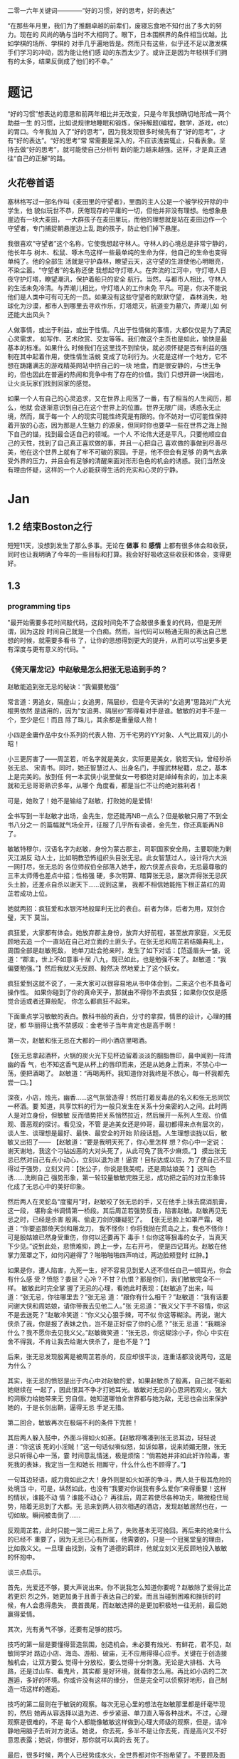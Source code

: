 二零一六年关键词————“好的习惯，好的思考，好的表达”

“在那些年月里，我们为了推翻卓越的前辈们，废寝忘食地不知付出了多大的努力。现在的
风尚的确与当时不大相同了。眼下，日本围棋界的条件相当优越。比如学棋的场所、学棋的
对手几乎遍地皆是。然而只有这些，似乎还不足以激发棋手们学习的冲动，因为能让他们感
动的东西太少了。或许正是因为年轻棋手们拥有的太多，结果反倒成了他们的不幸。”

* 题记
“好的习惯”想表达的意思和前两年相比并无改变，只是今年我想确切地形成一两个助益一生
的习惯，比如说规律地睡眠和锻炼，保持解题(编程，数学，游戏，etc)的胃口。今年我加
入了“好的思考”，因为我发现很多时候先有了“好的思考”，才有“好的表达”。“好的思考”常
常需要是深入的，不应该浅尝辄止，只看表象。坚持去做“好的思考”，就可能使自己分析判
断的能力越来越强。这样，才是真正通往“自己的正解”的路。

** 火花卷首语

塞林格写过一部名作叫《麦田里的守望者》，里面的主人公是一个被学校开除的中学生，他
貌似玩世不恭，厌倦现存的平庸的一切，但他并非没有理想。他想象悬崖边有一块大麦田，
一大群孩子在麦田里玩，而他的理想就是站在麦田边作一个守望者，专门捕捉朝悬崖边上乱
跑的孩子，防止他们掉下悬崖。

我很喜欢“守望者”这个名称，它使我想起守林人。守林人的心境总是非常宁静的，他长年与
树木、松鼠、啄木鸟这样一些最单纯的生命为伴，他自己的生命也变得单纯了。他的全部生
活就是守护森林，瞭望云天，这守望的生涯使他心明眼亮，不染尘嚣。“守望者”的名称还使
我想起守灯塔人。在奔流的江河中，守灯塔人日夜守护灯塔，瞭望潮汛，保护着船只的安全
航行。当然，与都市人相比，守林人的生活未免冷清。与弄潮儿相比，守灯塔人的工作未免
平凡。可是，你决不能说他们是人类中可有可无的一员。如果没有这些守望者的默默守望，
森林消失，地球化为沙漠，都市人到哪里去寻欢作乐，灯塔熄灭，航道变为墓穴，弄潮儿如
何还能大出风头？

人做事情，或出于利益，或出于性情。凡出于性情做的事情，大都仅仅是为了满足心灵需求，
如写作、艺术欣赏、交友等等。我们做这个主页也是如此，愉快是最基本的标准。如果什么
时候我们在这里找不到愉快，就必须怀疑是否有利益的强制在其中起着作用，使性情生活蜕
变成了功利行为。火花是这样一个地方，它不想在踌躇满志的游戏精英网站中挤自己的一块
地盘，而是很安静的，与世无争的，但也因此在普遍的热闹和竞争中有了存在的价值。我们
只想开辟一块园地，让火炎玩家们找到回家的感觉。

如果一个人有自己的心灵追求，又在世界上闯荡了一番，有了相当的人生阅历，那么，他就
会逐渐意识到自己在这个世界上的位置。世界无限广阔，诱惑永无止境，然而，属于每一个
人的现实可能性终究是有限的。你不妨对一切可能性保持着开放的心态，因为那是人生魅力
的源泉，但同时你也要早一些在世界之海上抛下自己的锚，找到最合适自己的领域。一个人
不论伟大还是平凡，只要他顺应自己的天性，找到了自己真正喜欢做的事，并且一心把自己
喜欢做的事做到尽善尽美，他在这个世界上就有了牢不可破的家园。于是，他不但会有足够
的勇气去承受外界的压力，并且会有足够的清醒来面对形形色色的机会的诱惑。我们当然没
有理由怀疑，这样的一个人必能获得生活的充实和心灵的宁静。
* Jan 
** 1.2 结束Boston之行
短短11天，没想到发生了那么多事。无论在 *做事* 和 *感情* 上都有很多体会和收获，同时也让我明确了今年的一些目标和打算。我会好好吸收这些收获和体会，变得更好。
** 1.3 
*** programming tips
"最开始需要多花时间敲代码，这段时间免不了会敲很多重复的代码，但是无所谓，因为这段
时间自己就是一个白痴。然而，当代码可以畅通无阻的表达自己思想的时候，就需要多看书
了，让你的思想得到更大的提升，从而可以写出更多更有深度与更有意义的代码。"
*** 《倚天屠龙记》中赵敏是怎么把张无忌追到手的？
赵敏能追到张无忌的秘诀：“我偏要勉强” 

常言道：男追女，隔座山；女追男，隔层纱，但是今天讲的“女追男”思路对广大光棍男依然
是适用的，因为“女追男、隔层纱”那得看对手是谁。敏敏的对手不是一个，至少是仨！而且
除了珠儿，其余都是重量级人物！

 小四是金庸作品中女仆系列的代表人物、万千宅男的YY对象、人气比肩双儿的小昭！

 小三更厉害了——周芷若，听名字就是美女，实际更是美女，貌若天仙，曾经秒杀张无忌、
宋青书。同时，她还智慧过人、出身名门，手握武林秘籍，总之，基本上是完美的。放到任
何一本武侠小说里做女一号都绝对是绰绰有余的，加上本来就和无忌哥哥熟识多年，从哪个
角度看，都是当仁不让的绝对胜利者！

可是，她败了！她不是输给了赵敏，打败她的是爱情! 

全书写到一半赵敏才出场，金先生，您还能再NB一点么？但是敏敏只用了不到全书八分之一
的篇幅就气场全开，征服了几乎所有读者，金先生，你还真能再NB了。

敏敏特穆尔，汉语名字为赵敏，身份为蒙古郡主，司职国家安全局，主要职能为剿灭江湖反
动人士，比如明教恐怖组织头目张无忌。此女智慧过人，设计将六大派一网打尽，张无忌的
各位师叔伯全部落入她手，殷六侠差点丧命，无忌最尊敬的三丰太师傅也差点中招；性格强
硬，多次明算、暗算张无忌，屡次弄得张无忌灰头土脸，还差点自杀以谢天下……说到这里，
我都不相信她能拖下根正苗红的周芷若成功上位。

 她就两招：疯狂爱和水银泻地般犀利无比的表白。前者为体，后者为用，双剑合璧，天下
莫当。

疯狂爱，大家都有体会。她放弃郡主身份，放弃大好前程，甚至放弃家庭，义无反顾地去追
一个一直站在自己对立面的土匪头子。在张无忌和周芷若结婚典礼上，周围全部是赵敏死敌，
她单刀赴会抢亲时，发生了如下对话：【范遥眉头一皱，说道：“郡主，世上不如意事十居
八九，既已如此，也是勉强不来了。赵敏道：“我偏要勉强。”】然后我就义无反顾、毅然决
然地爱上了这个妖女。

 疯狂爱到这就不说了，一来大家可以很容易地从书中体会到，二来这个也不具备可操作性。
如果你碰到了你的真命天子，那就由不得你不去疯狂；如果你仅仅是感觉合适或者还算般配，
你怎么都疯狂不起来。

 下面重点学习敏敏的表白。教科书般的表白，分寸的拿捏，情景的设计，心理的捕捉，都
华丽得让我不禁感叹：金老爷子当年肯定也是高手啊！

第一次，赵敏和张无忌在大都的一间小酒店里喝酒。

 【张无忌拿起酒杯，火锅的炭火光下见杯边留着淡淡的胭脂唇印，鼻中闻到一阵清幽的香
气，也不知这香气是从杯上的唇印而来，还是从她身上而来，不禁心中一荡，便把酒喝了。
赵敏道：“再喝两杯。我知道你对我终是不放心，每一杯我都先尝一口。】

深夜，小店，烛光，幽香……这气氛营造得！然后打着反毒品的名义和张无忌同饮一杯酒。要
知道，共享饮料的行为一般只发生在关系十分亲密的人之间。此时两人是对立身份，但敏敏
反而借势把关系悄然拉近，然后展开一系列人生观、价值观、善恶观的探讨。看见没，不管
是追美女还是帅哥，最初都得来点有层次的，谈人生、谈理想是最好、最快、最安全的开始
阶段话题。人生理想谈拢以后，敏敏又出招了—— 【赵敏道：“要是我明天死了，你心里怎样
想？你心中一定说：谢天谢地，我这个刁钻凶恶的大对头死了，从此可免了我不少麻烦。”】
摸出张无忌已然对自己有点小动心，立刻以退为进！逼宫！目标达成以后，为了使自己不显
得过于强势，立刻又问：【张公子，你说是我美呢，还是周姑娘美？】这叫色诱……洗刷自己
强势形象，第一轮较量敏敏完胜无忌，成功把之前的对立形象转化成了无忌心中的美好印象。

 然后两人在灵蛇岛“度蜜月”时，赵敏咬了张无忌的手，又在他手上抹去腐消肌膏，这一段，
堪称金书调情第一桥段。其后周芷若强势反击，陷害赵敏。赵敏再见无忌之时，已经是杀害
殷离、偷走刀剑的嫌疑犯了。 【张无忌脸上如罩严霜，喝道：“你要盗那倚天剑和屠龙刀，
我不怪你！你将我抛在荒岛之上，我也不怪你！可是殷姑娘已然身受重伤，你何以还要再下
毒手！似你这等狠毒的女子，当真天下少见。”说到此处，悲愤难抑，跨上一步，左右开弓，
便是四记耳光。赵敏在他掌力笼罩之下，如何闪避得了？啪啪啪啪四声响过，两边脸颊登时
红肿。】


如果是你，遭人陷害，九死一生，好不容易见到爱人还不信任自己一顿耳光，你会有什么感
受？愤怒？委屈？心冷？不甘？仇恨？那是你们，我们敏敏完全不一样。 敏敏此时完全掌
握了无忌的心理，看她此时表现：【赵敏追了出来，叫道：“张无忌，你往哪里去？”张无忌
道：“跟你有什么相干？”赵敏道：“我有话要问谢大侠和周姑娘，请你带我去见他二人。”张
无忌道：“我义父下手不容情，你这不是去送死？”赵敏冷笑道：“你义父心狠手辣，可不似
你这等糊涂。再说，谢大侠杀了我，你是报了表妹之仇，岂不是正好偿了你的心愿？”张无
忌道：“我糊涂什么？我不愿你去见我义父。”赵敏微笑道：“张无忌，你这糊涂小子，你心
中实在舍不得我，不肯让我去给谢大侠杀了，是也不是？”】

 后来，张无忌发现殷离是被周芷若杀的，反应却很平淡，连重话都没说两句，这是为什么？

其实，张无忌的愤怒是出于内心中对赵敏的爱，如果赵敏杀了殷离，自己就不能和她继续在
一起了，因此恨其不争才打她耳光。敏敏对无忌的心思洞若观火，强大的洞察力给她带来无
穷自信。她知道哪怕全世界都与她为敌，无忌也会出来保护她的，于是长剑出鞘，逼得无忌
手足无措。

第二回合，敏敏再次在极端不利的条件下完胜！

 其后两人躲入鼓中，外面斗得如火如荼。【赵敏将嘴凑到张无忌耳边，轻轻说道：“你这该
死的小淫贼！”这一句话似嗔似怒，如诉如慕，说来娇媚无限，张无忌只听得心中一荡，霎
时间意乱情迷，极是烦恼：“倘若她并非如此奸诈险毒，害死我的表妹，我定当一生和她长
相厮守，什么什么也不顾得了。”】

 一句耳边轻语，威力竟如此之大！身外则是如火如荼的争斗，两人处于极其危险的处境当
中，可是，纵然如此，也没有“我要对你说我有多么爱你”来得重要！这样的情状，谁能不动
情？谁能不动心？ 再往后，周芷若使尽各种功夫，略微稳住局势，陪着无忌到了大都。无
忌来到两人初次相遇的酒店，发现赵敏居然也在，一切如故。瞬间被击倒了……

反观周芷若，此时只能一哭二闹三上吊了，失败基本无可挽回。再后来的抢亲什么的已经不
重要了，因为无忌已心有所属，他需要的，只是一个冠冕堂皇的理由，比如救义父。一旦理
由找到，没有了道德的羁绊，他就立刻义无反顾地投入敏敏的怀抱中。

 谈三点启示。

 首先，光爱还不够，要大声说出来。你不说我怎么知道你要呢？赵敏除了爱得比芷若更炽
烈之外，她更加勇于且善于表达自己的爱。而且当碰到困难和挫折的时候，有人会患得患失，
畏首畏尾，而赵敏选择的是更加积极地一往无前，最后她赢得爱情。

其次，光有勇气不够，还要有足够的技巧。 

技巧的第一层是要懂得营造氛围，创造机会。未必要有烛光、有鲜花，君不见，赵敏同学对
路边小店、海岛、游船、破庙，无不应用得得心应手。关键在于创造接触机会，让双方要么
觉得十分放松，要么觉得十分刺激。无论是大排档、大马路，还是过山车、看鬼片，其实都
是好环境，就看你怎么用。再比如小店的二次邂逅，多好的环境。你或许没有这样的缘分，
但是完全可以侦察好地形，自己制造一场这样的邂逅。

 技巧的第二层则在于敏锐的观察。每次无忌心里的想法在赵敏那里都是纤毫毕现的，然后
她再从容选择以退为进、步步紧逼、单刀直入等各种战术。不过，心理观察是很难的，不是
每个人都能像敏敏这样做到心理大师级的观察，但是，请冷静地用脑子去听对方说话。她说，
你去死，多半不是让你去死，而是高兴又不好意思表露；她说，你很好，那你就可以真的去
死了。

 最后，很多时候，两个人已经势成水火，全世界都对你不抱希望了。不要顾及面子，不要
担心嘲笑，不要把爱埋在心底，记住郡主说的“我偏要勉强”。这就叫真挚。
** 1.5
*** full court press
*** how to stuff a sleeping bag? 
*** 给2015(让眉) 
完成2015这四下敲击时，实实确确已是2016年了。开年当头的三天愁霾依旧，而我也被十余日的北京咳牵出了肺热，闭窗隐几，只沉沉病着。

检点平生这种抛付心力的活儿，似乎在病枕上是挺合宜的，几日来微信网间见了不少朋友应景的总结和计划，沉思往事时就难免也起了动念。

以日期作为岁月之刻度，很能见古人性冷之自虐。若无一个避无可避的端点，谁又能找到一个那么合理的由头去伤感所谓大江流日夜呢。

 

我很少用“老”这个词来形容时光流逝，因为我讨厌强加败相给任何事物——这个任何里也包括我自己。一年过去，奔三之路还有不短的行程，而我也依旧不惮于矫情和卖萌，但站在年尾年头回顾，似乎不得不伤感地承认我或许确实和去年的此时有些不同了。

或许是因为事业的日益企稳——也或许只是长大。当初那个目无下尘的姑娘已渐渐肯于入世。

第一次有此警醒是今年夏天。当时出差去了趟云南，项目不靠谱，券商便自然亲和。忙完公务闲聊时，一个热衷于乐嘉所谓性格色彩学的小哥建议大家测一测各自的性格，我不愿拂人兴致，便如他言逐题答了。

意料之中的绿色人格，小哥听到答案却愣了一下，我问起原因，他笑着说：“看李老师出项目时谈笑风生，气象不凡，跟宋美龄相去仿佛，我以为该是个女强人呢。”

一语如当头棒喝，倒把我自己唬了一跳。网络诗坛里我被惯加的称呼是“第一含羞草”，盖因每及英雄小宴时，我总是温驯讷言的；而在德国时，也很惯了被人喊着“神仙姐姐”来喻所谓不接地气——然而看来我举止的适应能力还要强于心灵的惯性，职场忽忽两年余，虽然骨子里仍厌于应酬，性子上看，倒已很能捭阖自如了。

可是，虽然“女强人”的气场令我向来羡慕，小哥这句话却依然令我不快且慌张了许久。

又后来我换了工作。

面试是处极古雅幽静的所在，分花拂柳革履翩翩，行止间就也难免有些矜持张致。待得后来跟同事们熟悉了，秘书跟我说他当时对我的印象是个“很有自信的能力型管理者”——及至这时我才无奈接受自己原来已经是一头如此成熟的大尾巴狼的事实。

此后渐渐地，我也会开始翻翻金融类各种大部头，也惯于闲暇时点进各种财经类公众号去看看各家靠谱或不靠谱的言论，更时常要跟天台、高树、杨虚白、佛爷等诗词圈的朋友一回回天南海北地从宏观大势浑侃到股债纷纭——而转过头来想想这种伪事业型人物姿态，却曾经是少年时那个矜持戒备的我多么不屑的。

我小时候对未来的想象颇得神雕侠式中二中年范儿。时常YY着自己戴着人皮面具在金融的江湖里飘然去来，片叶不沾身——而揭下假面后，却只见十六年来苍白清俊依旧。然而想来是因为我的江湖太过炽热，乃而方才两年光景，面具的纹路便已作用于肌理了。

许是往来见惯了香风鬓影的丽人与衣冠楚楚的才俊，对自己就也或多或少有了些不清高却矜贵的期冀吧——至今行止爱好虽犹不能俗，却也为着怕给人家说句文人多落魄，就再绝不肯一味清高地压着自己走到“非诗不可”的境地去。

好么？不好么？回头想来，虽然有点小不甘，也还须要接受了。只因比较起一个不再清高的社会人，我更反感的还是百无一用却犹自愤世嫉俗抢文学史话语权的酸丁，嗯，尚有好恶，纵然是变化着，那也很好了。

 

一年间，诗人的聚会虽不常有，却也零星不断。别聚匆匆，京中诸子也往往有些“相过不寂寥”的心念。点检起来，和这群人相识堪堪也已七年，坐在筵中猛忆重头，却发现自己确然已是嗔笑自若，虽非侃侃之辈，却也绝不似当年的腼腆稚子了。八胡有次感叹说：初与众人识时大家还是聊诗的，复几年，说情场爱恨，再几年，言立业成家，而今却已是子女成行，多有不能语矣——而我作为北平圈儿里最小的一位，就也免不了要时时被他们催问起几时生子，无论最终做何答复，少时桀骜的心气却总是沉定下去了。

我倒觉得这沉定让我舒服。看着每个诗人都在所谓的市井烟火中周旋抵挡，对诗，我就也少了几分少年人固有急功近利的进取心。许是过起了步履匆匆的日子，才更加向往随机游走式的浪费与碰撞吧——这一年来，或读或写，我的自由度似乎都要比从前大得多了。

不惮于在所有自己半吊子的领域里思考和碰壁，对诗而言或许也算是一种不务正业的致敬？阅读之间不再追求于增长功力，下笔之时也不再心系名家，于是我今年写东西的时候倒是在哲学、美术和西诗里好好拧巴了一圈。蘸出来洋洋一抖脸，无论行为了什么艺术，这身段倒也近如一只高傲的沙皮狗了。

我素来不法古人，也不在意门派家数。只因我之所以愿意写诗而不仅仅是读诗，正在于自己喜欢去捕捉一些在斟酌语句时终将落于构想区间外的、衍生出来的意外灵机。这灵机虽大多时候是游离而不成形的，但也偶尔极能令我惊艳。细微的游跃仿佛历史中的一只只扇动翅膀的蝴蝶，或许将决定整首诗的走向——因为让我抓着，所以它终而存在。这种感觉的美好，没有经过思考和创作的人们恐怕是很难体会的。

于是这一年来我写诗的时候更常毫不吝惜地抛弃原始的成句去追寻一霎狂慧，然而这尝试也是有时成功，有时失败。今年我的诗写得比往年更少了，自己读起来，脑子也要拧几个弯几似要沥出水来。从文字上讲，这种写法大大影响着所谓初心的真诚，怕是入了小障的。然而这障既能让我目眩和欣喜，那就也不妨耽几年吧。

法古的诗人往往甘心顺着趋势线把文字运转下去，而不敢闻见这些可爱的方差。而读诗时，我们看到的更仅仅成了不再具有时间性的成品。拜泥塑不如心中有，这一年来我浑写浑读，隐隐觉得要写得有成就感和快乐，只怕还是应该放下一些责任心和敬畏感的。

 

最后，今年放下敬畏感之于我，还见于一些心结的解开。

这一年我见到了睽违多年的朋友，也在这次见面里荡没了网间交集的最后一层遗憾。倘和曾经同道的朋友经年重见时依然能相语如故，恍如渚涯岁月不曾遥隔，那么就中曾有的误解种种，便也就都成了过去式里一道释然的笑纹。

我十分很感激这种仪式感，正如我感激岁月之所以为岁月，肯于如此温柔地分离开所谓的“曾经”和“倘如”。

是的。All above。谢谢2015。
** 1.6 
*** first try spothero 
** 1.7 things to abandon this year
*** several things to abandon in order to save more time this year
**** weiqi video watching
**** Chinese news website surfing 
**** fruitless chatting, dining outside
*** check if a ubuntu package is installed
apt-cache policy *package name*
*** fun sentences 
继上海一男子造谣自己因造谣而被拘留15日而被拘留15日；美术馆反法西斯胜利70周年画展
因庆祝反法西斯胜利70周年活动而暂停；俄罗斯一票否决了乌克兰提出的取消俄罗斯一票否
决权的安理会提案之后......中国股市为预防恶化而紧急停止的熔断机制为预防恶化而紧急
停止。
*** successfully find a proxy to run netease musicbox on Ubuntu
also learned from Luo Dan that *pptp+shadowsocks* is another approach to solve the problem
*** TODO I know roughly what is *API*. But what does the code actually look like, can you find good real world analogy?
*** China's broken stockmarket(from economist)
Update, January 7th, 3.50pm London: China's stock exchanges announced on
Thursday evening that they would suspend use of the circuit-breakers. The
securities regulator said they were not the main cause of the market's fall but
had not achieved their aim and had instead caused a 'magnet effect', as
described in the article below.

BIG swings in the Chinese stockmarket are par for the course. But even by its
wild standards, the alacrity of its latest crash was stunning. Just 13 minutes
into trading on Thursday, the CSI 300 index of blue-chip stocks fell 5%,
triggering the first circuit-breaker: a 15-minute pause for traders to
supposedly regain their cool. When the action resumed, it lasted all of one
minute before the second and final circuit-breaker was hit: the CSI 300 fell 7%,
which necessitated a closure of the market for the rest of day. Trading, in
other words, lasted all of 14 minutes before being halted.

The obvious conclusion to draw from the market sell-off is that China’s economy
is in big trouble. Why else would investors be in such a rush to dump their
shares? Growth is certainly slowing, but the problem with this view is that the
Chinese stockmarket has only ever had a tenuous relationship with reality. It is
often derided as a casino. Wu Jinglian, a veteran economist, has quipped that
this is unfair to casinos. They have strict rules and gamblers cannot see each
other’s cards. In China's stockmarket, the rules rarely apply to big investors,
who treat price manipulation as a basic trading strategy.

But while the swings of the Chinese market defy explanations most of the time,
there is actually extensive research to help explain the dynamics of the latest
crash. For the culprit, look no further than the circuit-breakers that
regulators introduced at the start of this week. Only four days into operation,
they have already been triggered in much the same manner twice: with the 5%
threshold hit first and then full closure at the 7% level soon after. The theory
of circuit-breakers is that they are supposed to help calm an over-excited
market. In China’s case, it appears that they have done just the opposite:
encouraging traders to lock in sell orders to make sure they are the first to
escape the market before the bottom falls out.

For analysts who have studied circuit-breakers, this should not be surprising.
They generally fall into two camps: those who think they help to reduce
volatility and those who worry they exacerbate it by leading to an acceleration
of trading before halts occur. But even the former acknowledge that
circuit-breakers pose the risks described by the latter. The general view is
thus that that they should only be applied in extreme cases.

As Arthur Levitt, then chairman of America's Securities and Exchange Commission
(SEC), explained in 1998:

Circuit-breakers were meant, from their inception, to be triggered only in truly
extraordinary circumstances—ie, a severe market decline when the prices have
dropped so dramatically that liquidity and credit dry up, and when prices
threaten to cascade in a panic-driven spiral. As long as the markets are closed
or have the potential to close early, there is uncertainty. Uncertainty for
individual investors leads to confusion. In China, big swings between the open
and close of the stockmarket used to be the norm, much to the chagrin of
reporters who were expected to divine something intelligible from the movements.
Peter Thal Larsen of Reuters Breakingviews put it best in a tweet: “Iron rule of
Chinese stockmarkets: any observation based on intraday movements will be
obsolete by the close of trading.”

The introduction of circuit-breakers has changed this logic. They have
highlighted a problem known as the “magnet effect”. The Hong Kong Securities and
Futures Commission defined this in a 2001 article as the possibility that
circuit-breakers might “accelerate price movements towards the preannounced
limits as market participants alter their strategies and trade in anticipation
of a market halt”.

Based on the four days in which China’s breakers have been in operation, the
first magnetic pull seems to kick in at around 4% down. Traders rush to sell
before they are locked out. After trading starts again at 5% down, the magnetic
draw to 7% is almost irresistible; no one wants to be left holding the hot
potato.

In its design of the circuit-breakers, China has violated one of the basic
principles of those countries that also apply them: the gaps between breaker
levels should be sufficiently wide to avoid having an overwhelming magnet
effect. The SEC halts trading at the 7%, 13% and 20% thresholds for the S&P 500
index. And bear in mind that American markets are far more mature, making even
7% changes a rarity. In China, the 5% threshold is something that was crossed
with regularity before the circuit-breakers were introduced, with the market
often giving up its gains or paring its losses over the course of the frenetic
trading day. Now, though, the circuit-breaker makes those lurches permanent,
until the next trading day begins.

None of this means that the Chinese stockmarket should be performing well. Share
prices, especially for small-cap stocks, are still extremely frothy. But the
madness of 14-minute-long trading days was utterly avoidable. The latest update
is that the securities regulator has called an unscheduled meeting to discuss
the circuit-breakers, according to Bloomberg. If only they had bothered to
discuss them properly before implementation.
*** arrive in Chicago, join with Wenbin 
** 1.8 Reunion with Dongming at Purdue!
** 1.9 revisit Chicago in rain & snow 
 Willis tower(didn't climb), Millenium Park/Cloud Gate, Art Institute, 名轩（粤菜） 
*** *until you*, song 
** 1.10 visit Jinwei at Notre Dame in snow, revisit Chicago in better weather, reunion with Xuecheng, Jun & Yitong 
** 1.16
*** 练刀工 
作者：灰子
链接：https://www.zhihu.com/question/19980549/answer/21237905
来源：知乎

1.刀具和案板做中餐，基本上3把刀就够了。砍刀是多大块的骨头，火腿啊、排骨啊之类的。
剁刀一般用来剁鸡、鸭、兔子之类骨头小的禽类，还有就是剁肉馅、剁姜蒜的时候用。切刀
用的最多，素菜和没有骨头的肉一般都用切刀。案板要大一点的好，因为大案板更稳，在厨
房里一般不用案板，用墩子，二十多厘米高，就像是一树墩子，多形象。如果觉得自家的案
板不稳，总是晃动，可以在案板下面垫一块帕子，就稳多了。2.磨刀磨刀石有两种，一种是
砂石，一种是油石，砂石粗糙，油石更光滑细腻。刀太钝了，就先用砂石来粗磨，刀刃的角
度磨好了，再用油石来磨地平滑。刀与磨刀石夹角为30度左右，刀刃太薄了很脆，太厚了不
够锋利。我之前在餐厅切菜，每人有自己的专用刀，我们几乎每天都要磨刀，最多3天要磨
一次，不然自己的菜刀太钝了，要被同事们鄙视。但在家里不必这么频繁，毕竟我们当时一
天要切七八个小时的菜。磨得特别棒的刀，拿一个稍微软一点的土豆，削去皮放在案板上，
把刀立上去，手握着刀把，几乎不需要用力，刀靠着自身的重力就能切下去一半。（这也是
因为餐厅里的刀本身就比家用刀更大更重）3.刀法刀法有很多种，入门的刀法，会几种就够
了。直切，垂直下刀，干净利落，绝大多数蔬菜都都是直切法。推切，比较柔软的食物，比
如绝大多数肉类，直着下刀，肉的形状要走样，边向前推边下刀。推拉切，特别硬的东西，
比如冻牛肉、大头菜之类的，还有就是特别易碎的食物，比如面包、馒头，要用推拉切，方
法类似于锯。花刀，餐厅里做的鱿鱼卷、松鼠鱼、肝腰合炒之类的，原料要上花刀，一般来
说，每一刀要切到原料的3/4处，但一定不能切断，属于难度比较大的刀法。剁，肉馅啊、
姜蒜末啊。我们在厨房里剁姜蒜，有时候一次十几斤，两把刀左右手一起剁，剁熟练了能剁
出马奔跑时马蹄发出的“哒——哒哒——哒——哒哒”的声音，节奏特别动感过瘾。砍，主要对付大
骨头，刀要举过头顶，猛地砍下去，砍下去的速度要快，还需要花些力气。三刀都能砍到同
一个位置，你就出师了。其实，也不必我讲刀法的理论，实践中大家自然会找到最适合的刀
法。4.切菜的姿势两脚自然分开，上半身微微前倾，但不要弯腰，案板的高度大概在腰部，
身体至少离案板一拳。右手握刀，大拇指自然弯曲，左手放在食物上，指头弯曲，用中指第
一个关节顶在最前面。刀垂直下刀，抬起刀的高度永远不要超过左手中指的高度。如果你能
一直保持这样的姿势，从理论上来说，你就永远也不会切到手了。5.终于可以开始切菜了以
切土豆丝为例吧。左手按稳土豆（把土豆比较平的一面放在案板上），右手垂直下刀，切下
了的土豆片，上下要一样厚薄。注意要使用腕力下刀，不要用胳膊的力气。切一刀后，左手
中指第一个关节往左退2毫米（别真拿尺子去量哈，凭感觉），再重新下刀，眼睛看着刀的
右边。关节连着退3-4次后，把整个左手向左退一小截。土豆切掉1/3左右，把切面平放在案
板上，这样土豆就特别稳了，继续切。土豆都切成片以后平铺码好，按照同样的方法切成丝。
（写着写着，就怀念起当年一帮同事一切比赛切土豆丝的时候，谁都不服谁，我当时的技术
还是不错的，平均2分钟可以切出一盘比火柴棍差不了太多的土豆丝，现在手生了，不行了。）
再说说切肉。肉难切的原因在于比较柔软，容易跑偏。切肉的时候，左手要按得稳一点，下
刀要边向前推便下刀，利索果断一点，切下去后刀往右边偏一下，切好的那片肉就掉下去了。
冻得不那么硬的肉，要容易切得多。一块肉切了90%，最后一小坨，是最难切的了，这里要
引入一个名词，叫片，可以把肉平方过来，刀也与案板平行，这样推拉着切，叫片，技术要
难一些。6.怎样把刀工练好熟能生巧，刀工是一项技能，智商再高，技巧再好，不练出手感
来，刀工是好不了的。认真切，切菜是一件很无聊的事情，很容易跑神，边切菜，边聊个天
想个心事啥的，当然，这样除了容易切到手以外，也没啥坏处。但如果想切得好，同样要认
真才行，切菜的时候把注意力集中在两只手上，很快就能找到手感。
*** order
作者：谢熊猫君
链接：https://www.zhihu.com/question/22074052/answer/20208275
来源：知乎

中餐炒菜的大概炒菜顺序：1.烧热油和锅2.大葱、生姜、蒜、各种椒，爆香3.放主料炒脱生
4.料酒、酱油、醋，去腥上色调味5.家常菜可以加高汤或者水焖熟6.盐、糖、味精、鸡精等
调味7.勾芡8.撒葱花以上步骤和料不是每道菜都必须要，看你炒什么菜调整用料、步骤、顺
序。

请不要追问油多热算热、盐怎么放、各种调料放多少这类问题。参考《做饭要快，无他，唯手熟尔。》
http://zhuanlan.zhihu.com/xiepanda/19608807
** 1.17
*** 给丫的信
本来有些话是想当面对丫说的，不过一来电话几次想约你打不通，二来觉得发普通信息也不
够庄重，所以选择了信的方式。

我是一个不喜欢矫情、直来直去的人，所以这话也大大咧咧的说————在波士顿相处的那几天
里，丫让我心动了。我喜欢丫。这份喜欢和你姐他们无关，虽然如果没有他们的暗示和鼓励，
我未必会真的会想到表白。因为心动，所以去看过你之前的微信还有校内能看到的状态，想
多了解丫。看过后，我觉得，丫是个很有性格的姑娘，虽然在杨叔叔那不是那么明显：）


“自古表白多白表，从来姻缘少原因”。川哥毕竟也二十八岁了，知道这些道理。从你的回应，
我知道你对我是没什么感觉心有回避的。可也有句话，叫做“说了后悔总比不说后悔来得好”。
既然是自己真实产生了的心意，那么去做忠实地自我表达就不是件坏事。

我知道我大你五岁，可咱这都什么时代了，五岁无非也就是半辈人，而且重要的是我觉得我
的心怀依然少年。我知道你决定了回国，可那天车上我也和你说过，文化上我对美国没什么
留恋的。除了父母，我几个最好的朋友都在国内，我看的清留美和回国的得失。如果是和喜
欢的姑娘一起探索未来，我愿意。我知道我学理你学文，可我觉得这其实可以互补，况且我
这个人骨子里其实感性，在理解别人这点上悟性不差。当然，如果我是长相上没过你心里的
阀值，那就该一票否决了。作为外貌协会会员，我完全理解~

我相信，这世界上真正美好的东西，都应该是简单明快的，对便对了，不对便是不对。人与
人间的理解有天然的局限，可若不去做真实明快的表达，是永远也无法突破那层局限，而实
现心与心间相对理解的。你对你自己的心有最好的判断，我这封信本质上是为了我自己的忠
实表达，你读的时候可不需要烦恼啥，若是能会心一笑那是最好了！

总之，我希望你我之间的表达是单纯明快的。如果你对我没有感觉，那就直说，我这人明白
“一个巴掌拍不响”，看得清这缘分该怎么惜,从此以后，做你合格的朋友、大哥就够了。如
果你觉得我们有希望,但还需一些时间方能开始，那就我追你。

好了，写到这我想我试图表达的也大致清楚了。于我来说，循心而往，随缘而去，纵是难成
美眷也不负少年心怀。虽然未必能打动你，可你对我可能有的误会也该消解了。和丫这样的
好姑娘认识，是我有缘。无论如何，做你合格的一位朋友和大哥，是我可以完成的承诺~

最后，祝丫在LA玩的开心。等你回来，欢迎你来我的地盘，我一定带你好吃好喝好玩：）

                                                                                                              川哥
                                                                                                  二零一六年一月十七日夜于新泽西

** 1.20 

*** 1st 回信
川哥：

谢谢你写这封邮件给我，抱歉我看到晚了。

我一直都处于一个并不想谈恋爱的状态，这么说也不是在敷衍你，因为我从来都没有谈过正
式的男朋友。你从我姐姐她们的态度就可以看出来，她们都很希望我可以和一个很好的人开
始一段感情，大概是因为她们怕我拖着拖着就剩下了把。但我现在依然没有这方面的想法，
现在的状态我就很舒服了。

我其实是一个非常慢热的人，要和别人成为朋友前需要很长的时间。这回在波士顿认识你们
当然是很愉快的，但是对我而言其实是一个很不自然的状态。就像你说的一样，我在我舅舅
家并不是真正的性格，这样的相遇真的是很遗憾。我想，如果我们是慢慢熟悉起来，在了解
对方的喜恶之后再这样长时间的相处大概会更好一些吧。就像“丫”这个称呼，我其实一直不
喜欢这个名字，也就是家人会这样叫我，我的朋友同学没有一个人是知道的。每次家人以外
的人发现这个称呼都让我觉得很难堪。我也应该给你说声对不起，在你访问了我人人网之后
把能屏蔽的都屏蔽了实在是不礼貌的做法。我不是对你有什么意见，我只是一直都不希望别
人了解到我还没有准备好让他们了解的地方。人人网的账号我一直都是想删除的，只不过忘
了注册邮箱的密码我删不掉。我以为你发现以后应该会讨厌我，不理我了，没想到你还是对
我这么耐心，谢谢你啦。

我从来没觉得你大我五岁或者文科理科会是个问题。只是和你的热情相比，我实在是一个太
过冷漠的人了。我习惯和大部分人相处都保持着一段距离，整个家里的平辈，我真正关心的
就只有这一个姐姐。我也讨厌维持异地的感情，无论是友情还是亲情。哪怕是和旦旦姐姐，
我们不在一个城市的时候也基本上是不联系的状态。所以我如果先你一步回国，我实在是不
敢保证什么。退一步说，我们两个根本不算是真正的了解对方，你要放弃在这边这么多年的
积累贸然和我回国，我良心上都会过不去。

你骨子里是一个很感性的人，但我其实很理性。我没有觉得你不好，我就是觉得完全不可行。
其实要说谈段恋爱也不是不行，毕竟我家人都有点着急了。可这样做的话就太自私了，毕竟
我觉得不可行那我就不会投入，而你在现在的这个年龄，应该是会想谈认真严肃的感情了把。
我和我姐姐她们一直都觉得你是很体贴很真诚的人，我也不希望到了最后结下一个仇人。

你看，真正的我和你想的大概完全不一样吧。要是我们是很自然的相识相知，这些麻烦尴尬
可能就都不会有了。我其实也不习惯对着不熟悉的人做这样的自我剖白，把这么讨厌的自己
直接展示给别人看。毕竟如果只是做朋友，很多事情根本就不需要了解到的。不过要是你觉
得哪怕我这么讨厌都还可以做朋友的话，以后就叫我一同或者直接说“你”就可以了。真的很
谢谢你。

*** art of the command line
some examples:

1. bash下，用tab补全，ctrl-r 搜索命令历史
2. ctrl-w删除当前命令的一个单词，ctrl-u
   删除到行首，ctrl-k删除行尾，ctrl-a移动到行首，ctrl-e移动到行尾
3. ctrl-x
   ctrl-e 可以调用自己定义的编辑器来编辑当前命令行，当你要写一串超长的命令的时候
   就知道有多好用了
4. cd -回到上次的目录
5. 输入命令不想立即执行，但是又想保存到
   history中供搜索，怎么办？ ctrl-a跳到行首，加一个#，回车，搞定
6. pgrep搜索进
   程
7. nohup让进程忽略HUP信号，disown让后台启动的进程忽略HUP
8. 自定义命令别名，
   alias ll='ls -latr'
9. 用tmux或者screen来让你的进程不会因为ssh连接终端而被干掉

*** 2nd letter 
一同（这么称呼现在有点别扭，我慢慢改）：

首先，我想说，一个人选择单身可能有很多原因：觉得一个人状态不错，没有合适的人，或
者不在合适的时间，等等。但不管是哪种，其他任何人都没有权利去强迫她/他开始。就是
我的老同学里都还有几位非常独立的女性，到现在都还享受着单身的状态（问过她们基本说
目前的目标是多赚钱= =），我特别欣赏。而你才二十三呢，完全没有必要因为家庭和周围
的压力去勉强开始一段恋情。至于我个人，虽然家里在催了，不过也就是在老妈面前说好好
好哄哄她，骨子里我不会急，觉得急了更没用，要找一定还是要找自己真的喜欢的，不能随
便就让他们给介绍了。找不到的话，一个人也有一个人的过法。

总之，在我看来，恋爱/结婚与否，何时开始，和谁开始，这些归根结底应该是一个人的独
立选择。虽然因为历史、文化、地域的限制不总是这样，但一个人发自内心地愿意，主动地
做出的选择，在大部分时候都要比被迫去选择的情况结果要好的多。

你说“这样的相遇真的是很遗憾。我想，如果我们是慢慢熟悉起来，在了解对方的喜恶之后
再这样长时间的相处大概会更好一些吧”，前半句在我看来并不是这样。我想，我们这样的
相遇是奇妙的。其实这个圣诞我本来是想回绝杨叔叔的，而我也确实原定二十三号开车去普
度。可不曾想到我那边的朋友临时和我说他要一月七号才从国内回来，我只好把行程改到那
天。然后二十号左右杨叔叔又给我打了几个电话，挨不过他的热情，最后一次我问他有没有
同龄人（当时想不然我一个小辈过去要是面对的都是他这样的长辈咋办），他说有，然后把
你联系方式告诉我看我能不能和你一起过来。所以才有了之后的相遇，在我看来还真有些奇
妙。当然也不是相遇那天就产生了追你的想法，那天只是觉得你是个可爱的小妹子（帮女生
拎箱子啥的是我向来的作风＝＝），真正有了这个想法是在你们送我礼物的那天晚上（当然
后来我也猜到了估计多半是你姐的主意）。

人和人的相遇很难预先设定一种方式，更别说是最好的那种了。我们既然这样相遇，那就是
缘分。不管命运如何流变，我会去把握我所能把握的，我想，到回首的时候，我们一定已经
成为了相知相惜的朋友。所以啊，哪有什么相遇的遗憾，我们的相知才刚刚开始呢。

你说你”太过冷漠“，首先我并不觉得，其次能消融冷漠的不也就只有热情吗？难道要以冷漠
对冷漠？不管是恋人的相处还是朋友相处，出现了问题，总有一个人要主动先走出一步才能
解决问题。至于”慢热“，可解者唯有时间和相伴。

你还提到了恋爱的可行性。我理解你觉得不可行的最主要原因一是还不真正的了解对方，二
是地点——你决定了回国，而我目前在美国好好的，两人很难在一个地方开始。我是这么想的：

我本来就想和你相知，所以去真正的了解对方本就是要做的。所以这个原因并非不可行的绝
对理由，我们边接触边了解对方，如果到了某个点我们有了默契，这个自然就不是问题了。
至于地点，这个有可能成为不可行的绝对理由，因为两个人最后若不能长时间在一起，谈什
么恋爱嘛！所以在我的理解，可行与否关键在于地点。不知你是否同意。

其实我有回国的想法很久了，自从两三年前我想清楚毕业后不做学术去业界之后，毕业后长
期留美对我的意义就不大了，因为文化上我真的对美国没啥留恋的，也就只有做学术让我觉
得非在美国不可。在遇到你之前我的想法就是毕业后如果这边有好的offer那就工作一两年
回去，不会拖到三五年；如果没有好的offer那就直接回国，理想的城市是珠三角那三个以
及上海（北京的雾霾让我没那么想去），珠三角是因为离家近同学朋友多，上海是因为如果
去那边做金融的话有不少好的connection能用上。当然我也想到了唯一的变数——未来可能的
那位姑娘，如果她是想留美的，那我想我也会决定留美；当然如果她想回国，那自然就按之
前回国的想法走。我不知道你回国后最想去哪，现在你也不必告诉我，因为我们还不熟：）
我和你说我的想法是想告诉你，如果我们在一起然后我回国了，也并没有为你特别放弃什么
牺牲什么，你完全没有需要心里过不去的地方。

说到这我想可以理一理了。你觉得现在的状态就很舒服，我其实也觉得我自己现在一个人的
状态不错（虽然能和喜欢的姑娘开始是更让人开心的）。目前至少我们可以在做朋友的过程
中去把可行性中的第一个问题解决掉。最后能不能两个都解决，使你觉得可行，那我就尽人
事而安天命吧。

既然试图去解决，那我自然就要提议咯。我不知道你现在想何时回国，我就假设在四五月吧。
那这样的话在你回国前大概还有三个月，三个月中我觉得你应该抓紧时间再去多看看美帝的
大好河山。我现在上班是part time，所以每两周出去走走都是有时间的。在美东这边自然
风光的话尼亚加拉大瀑布，仙那度(DC附近）、大烟山（田纳西州）国家公园都很不错，大
瀑布之前听你是想去的，而实际上这三处我都没有去过。我想在三个月中，我推荐你可以考
虑二月或者三月去尼亚加拉大瀑布，四月初樱花节的时候去DC看看樱花然后顺道去仙那度。
至于大烟山，五六月份的时候那儿有共鸣萤火虫的festival（而且从我们新泽西这去那的路
上可以开美国最漂亮的国家景观公路——蓝岭高速），可如果你回国的话我不知道你来不来得
及了＝＝　你可以约上你的一个同学或者朋友（如果住店正好你们share），然后我们三或
四个人（我也可以再叫上一个我的朋友和我share房间）一起road trip这几个地方。至于小
一点的地方，我之前也和你提了普林斯顿值得一看，这个地儿等你从LA回来后咱随便找一周
周四到周末的时间就能带你当天游遍。

远一点美西的话我去过的地方不少（我主要是和基友刷国家公园去的），如果你有想去但还
没去的也可以告诉我，我刚说了我现在part time，每两周都有一周的时间可以自己支配，
只要合理的计划，去西部也是没问题的。

平时的话如果周末你有空我也会找时间约你吃饭或者去看看其他的（比如百老汇看剧）。

恩，能想到的暂时就这么多。相信我现在的想法通过这信都能传达到了。

*** 2nd 回信
不好意思川哥，可能我昨天没有说清楚。我现在真的一点都不想谈恋爱，想交朋友也是想交
只会成为朋友的那种。还有我二月底就会回国，所以时间上可能真的来不及了。不好意思

*** last response
明白啦。等你LA回来还是告诉我，说好带你去普林的~~
** 1.21 

“Rebounding isn't about the size of your body, it's about the size of your heart。”

*** body strength training
**** 引体向上:pull-up
very efficient way to improve strength!
**** rope skipping

*** Plan to prepare code interview

**** read *The Algorithm Design Manual* 

**** read *Cracking the code interview*

**** TODO Princeton 2016 spring Algorithm Course 

*** reconcile with Leila 

** 1.23 Ex Machina 
 
*** python code in movie *Ex Machina*

#BlueBook code decryption
import sys
def sieve(n):
    x = [1] * n
    x[1] = 0
    for i in range(2,n/2):
            j = 2 * i
            while j < n:
                    x[j]=0
                    j = j+i
    return x

def prime(n,x):
    i = 1
    j = 1
    while j <= n:
            if x[i] == 1:
                    j = j + 1
            i = i + 1
    return i - 1
x=sieve(10000)
code = [1206,301,384,5]
key =[1,1,2,2,]

sys.stdout.write("".join(chr(i) for i in [73,83,66,78,32,61,32]))
for i in range (0,4):
    sys.stdout.write(str(prime(code[i],x)-key[i]))

print

** 1.24 编程入门指南  

*** 编程入门指南 v1.4 by 萧井陌   
[[http://zhuanlan.zhihu.com/xiao-jing-mo/19959253][编程入门指南 v1.4]]

阅读此文最基本的收获即是————编程能力的提高是三位一体密不可分的：计算机硬件系统原理，算法和数据结构以及编程语言。文中开出了不少很好的书目和资源，我会尽量选择性地拿来精读或略读。

** 1.25 

*** 超市结账请留心打折商品
今天在Hmart买笋，看到原价5.99/lb而现在特价3.99/lb所以买了两个，check out后回家看
receipt发现实际还是按5.99收的。以后对这种特价或者打折的东西在最后结账时一定要仔
细确认一遍。我之前在Hmart也遇到过这样的事，看来Hmart可以放入黑名单了,除非在其他
中国超市买不到的或者没有更新鲜，以后尽量不去那~~

*** Mountain Blanc in Alps 
Know about it from today's google frontpage recommendation

*** got response from Yitong 
** 1.26 The Witness 

*** *the witness* game by Jonathan Blow

**** some players' remark

***** 1
Here’s a Hint, *Think outside of the box*. Not only think but walk around the box,
Think what the box is? Think how did the box get here? What does the box think
about me? Do you love the box? Does the box love you? Then walk away from the
box because you have no idea what you’re doing. - Luke Rising 2016

***** 2
This game is not going to be for everyone. If you're looking for a game that has
action, violence, and an engaging plot that will keep you on the edge of your
seat, look elsewhere. If you're impatient, and if you don't want your brain to
hurt, this isn't the game for you. With that being said, in the amount of time
I've invested in The Witness so far, it's already one of my favorite puzzle
games of all time. The game takes the basic concept of maze puzzles, and
introduces new mechanics to them to make you think. It then takes those new
mechanics, and gives them a little twist, to make you think even more. And then
once you think you've mastered that mechanic, it mixes it with another mechanic
that you've previously learned, or even a brand new one. This game is hard, and
it doesn't make any attempt to hold your hand. This game is going to make you
want to smash your head onto your desk, but in a good way, because you want to
conquer this latest puzzle so badly.

The game has an incredible atmosphere, with gorgeous visuals and ambient sounds
immersing you into this island world. There aren't any graphics settings, which
is a huge bummer, but hopefully that is something that could be patched into the
game. The vibrant colors of the island really pop off the screen, and the
different locations throughout the game are really neat. You can also listen to
some audio diaries located throughout the island, which have different quotes
from all sorts of different people. This would be a great game to have a podcast
on in the background. Not that the sounds are bad, they do a good enough job to
keep you immersed in the game while you're playing, but it might be nice to have
something else to listen to as well. The controls work great, on both a
controller and a keyboard and mouse. Pick whichever one you're more comfortable
with. I know a lot of people have been complaining about the $40 price tag, but
from what I've played so far, it seems absolutely worth it. There are a ton of
puzzles in here, and it's going to take you awhile to beat the game.

tl;dr I you want something different than a complex puzzle game that keeps you
on your toes with a great atmosphere, you're going to want to look elsewhere.
But if you've been craving a game like The Talos Principle or Portal, you should
absolutely pick this up. This game is worth the price tag, and it's going to be
a long time before you forget your time in The Witness.

*** HTML basics
<!DOCTYPE html>
<a hef=""> </a> 
<ul>
<ol>
<img src="" width="" alt=""/>
<div id= class=> </div>
<h1> </h1> 
<span class="red"> </span>

**** to specify the related CSS file
<link rel="stylesheet" type="text/css" href="../style.css" /> 
*** CSS basics 

*** Does that *interest* you?

*** How to deblur an image?

前面的回答都是关于抓包，如何截取还没有经过模糊的图。我打算讲一个更通用的，即便服
务端给了模糊的图，照样能还原。不要以为CSI里的照片还原技术只是个特效。目前所用的
模糊，基本都是卷积，而且几乎都是用gaussian kernel卷积。而根据卷积定理，离散信号x
与y的圆周卷积对偶于频域上x与y离散傅里叶变换（DFT）的乘积。用公式表达就是
............
所以，gaussian blur可以对原图和gaussian kernel的图像做DFT，按像素乘起来，再做一
次逆DFT。这种方法和gaussian kernel的半径无关。所以一般在需要超大半径模糊的时候，
速度快于传统的separatable gaussian blur。用DFT做卷积的另一个好处是，同样用这个算
法/代码，就能做反卷积！改成DFT{x} / DFT{y}，其中x是已经经过模糊的图像，y仍是
gaussian kernel的图像，照样那么做，就能得到清晰地图像。唯一需要的参数就是
gaussian kernel的半径。这个需要根据实际情况动态调整。做好的话，就能像CSI那样做实
时连续的模糊到清晰的还原。当然，因为在模糊的过程中很多信息已经丢失，这里得到的是
个可能的原图。换句话说，存在两个不同的输入，模糊后图像相同。这时候用这个算法是无
法得到正确结果的。而且，FFT可以在GPU上实现，即便是手机级别的GPU也能做到接近实时。
所以，可以做一个deblur的camera app，然后，大家都知道怎么用了。

** 1.27 Useful inequalities in statistics 

*** Useful inequalities in statistics 
Here then, cerebrating, is a list of inequalities I would wish to know, if I
were a graduate student working on statistical theory today. They are generally
grouped by topics; analysis, matrices, probability, moments, limit theorems,
statistics.

1	Cauchy–Schwarz
2	Jensen
3	Hölder and triangular
4	Fatou
5	Bessel
6	Hausdorff–Young
7	Basic Sobolev inequality in three dimensions only
8	Frobenius
9	Sylvestre
10	Determinant bounds, e.g., Hadamard
11	Kantorovich
12	Courant–Fischer
13	Boole’s inequality, from both directions
14	Chebyshev and Markov
15	Bernstein
16	Hoeffding in the Rademacher case, 1963
17	Bounds on Mills ratio from both directions
18	Upper tail of Binomial and Poisson
19	Slepian’s lemma, 1962
20	Anderson’s inequality on probabilities of symmetric convex sets, 1955
21	Rosenthal, 1970
22	Kolmogorov’s basic maximal inequality
23	Basic Berry-Esseen in one dimension
24	Le Cam’s bound on Poisson approximations (Le Cam, 1960)
25	DKW with a mention of Massart’s constant (Massart, 1990)
26	Bounds on expectation of normal maximum from both directions
27	Comparison lemma on multinormal CDFs (Leadbetter, Lindgren, and Rootzén, 1983)
28	Talagrand (as in 1995, Springer)
29	Inequality between Hellinger and Kullback–Leibler distance
30	Cramér-Rao
31	Rao–Blackwell (which is an inequality)
32	Wald’s SPRT inequalities.

Truly going back to my student days, I recall how useful matrix inequalities
were in that period, when linear inference was such an elephant in the room.
Inequalities on CLTs and metrics played pivotal roles in the sixties, and then
again, as the bootstrap and later, MCMC, emerged. Concentration inequalities
came to the forefront with the advent of empirical process theory, and then as
high dimensional problems became important. It seems as though the potential of
analytic inequalities in solving statistical and probabilistic problems hasn’t
yet been efficiently tapped. The recent book by Peter Bühlmann and Sara van de
Geer (2011) has many modern powerful inequalities. There are of course new
editions of the classics, e.g., Hardy, Littlewood and Pólya (1988), Marshall,
Olkin and Arnold (2011).

Quite possibly, on another day I would include some other phenomenal
inequalities, and drop some that I chose today. Can anyone vouch that
Efron–Stein (1981), Gauss (for unimodal distributions), FKG (Fortuin, Kasteleyn,
Ginibre, 1971), Chernoff ’s variance inequality (1981), or a basic prophet or
log-Sobolev inequality, or even a basic Poincaré, need not be in the essential
list? Defining what is the most useful or the most beautiful is about the most
hopeless task one can have. Beauty and use are such indubitably personal
choices. We have, in front of us, an ocean of remarkable inequalities. You can’t
cross the sea, said Nobel Laureate Poet Tagore, merely by standing and staring
at the water. I figure I need to jump!

*** Looking forward to see the match of Lee Sedol vs AlphaGo this March!   

* Feb

** 2.4 Princeton vist with Yitong & the movie *Room*

** 2.5 *学而不思则罔，思而不学则殆*

*** thoughts on reading books like *数学与联想* ， *啊哈灵机一动*
近来想起了当年读《数学与联想》，《啊哈灵机一动》，/Basic Algebra/(Jacobson)这些
书时探索心超强求知欲旺盛的时候。也有点重新发现了如何读书如何求知。加上最近读
Rubin的 /Causal Inference/ 以及Lugosi的 /Concentration Inequlities/ 很有感觉，使
我相信自己仍能做一个热爱探索求知的人。

*** /学/ , /思/ 还有 /表达/ 三者的关系 
*** 火花卷首语

塞林格写过一部名作叫《麦田里的守望者》，里面的主人公是一个被学校开除的中学生，他
貌似玩世不恭，厌倦现存的平庸的一切，但他并非没有理想。他想象悬崖边有一块大麦田，
一大群孩子在麦田里玩，而他的理想就是站在麦田边作一个守望者，专门捕捉朝悬崖边上乱
跑的孩子，防止他们掉下悬崖。

我很喜欢“守望者”这个名称，它使我想起守林人。守林人的心境总是非常宁静的，他长年与
树木、松鼠、啄木鸟这样一些最单纯的生命为伴，他自己的生命也变得单纯了。他的全部生
活就是守护森林，瞭望云天，这守望的生涯使他心明眼亮，不染尘嚣。“守望者”的名称还使
我想起守灯塔人。在奔流的江河中，守灯塔人日夜守护灯塔，瞭望潮汛，保护着船只的安全
航行。当然，与都市人相比，守林人的生活未免冷清。与弄潮儿相比，守灯塔人的工作未免
平凡。可是，你决不能说他们是人类中可有可无的一员。如果没有这些守望者的默默守望，
森林消失，地球化为沙漠，都市人到哪里去寻欢作乐，灯塔熄灭，航道变为墓穴，弄潮儿如
何还能大出风头？

人做事情，或出于利益，或出于性情。凡出于性情做的事情，大都仅仅是为了满足心灵需求，
如写作、艺术欣赏、交友等等。我们做这个主页也是如此，愉快是最基本的标准。如果什么
时候我们在这里找不到愉快，就必须怀疑是否有利益的强制在其中起着作用，使性情生活蜕
变成了功利行为。火花是这样一个地方，它不想在踌躇满志的游戏精英网站中挤自己的一块
地盘，而是很安静的，与世无争的，但也因此在普遍的热闹和竞争中有了存在的价值。我们
只想开辟一块园地，让火炎玩家们找到回家的感觉。

如果一个人有自己的心灵追求，又在世界上闯荡了一番，有了相当的人生阅历，那么，他就
会逐渐意识到自己在这个世界上的位置。世界无限广阔，诱惑永无止境，然而，属于每一个
人的现实可能性终究是有限的。你不妨对一切可能性保持着开放的心态，因为那是人生魅力
的源泉，但同时你也要早一些在世界之海上抛下自己的锚，找到最合适自己的领域。一个人
不论伟大还是平凡，只要他顺应自己的天性，找到了自己真正喜欢做的事，并且一心把自己
喜欢做的事做到尽善尽美，他在这个世界上就有了牢不可破的家园。于是，他不但会有足够
的勇气去承受外界的压力，并且会有足够的清醒来面对形形色色的机会的诱惑。我们当然没
有理由怀疑，这样的一个人必能获得生活的充实和心灵的宁静。
*** need to install /ispell/

*** *你喜欢哪种类型的数学和统计？*

** 2.6 饺子的包法

*** 饺子的包法

** 2.7 过年

*** 新年对自己的承诺

**** 合格的完成thesis毕业！

**** 在自己真正想做的领域找到一份好的工作，不必是大牛公司，但希望是有好同事能很快成长学习的地方

**** 成为一个更好的programmer!

**** 成为更好的problem solver!
**** 感情有进展
*** 狼人杀的策略
** 2.8 The Danger of Copy-and-Paste Learning
*** Successfully install and setup the *ispell* problem(Aspell) on my Windows 10
Note that on Ubuntu, the *ispell* is installed by default.
**** From EmacsWiki
Once you’ve set up GNU EmacsW32 you will probably want to add spell checking ability.  aspell is not an especially good choice; but alternatives at this point are unclear. True, it integrates seamlessly with Emacs; but the last version of it for Windows was compiled in 2002 and is hopelessly out of date.

Although it might be out of date it seems to work well. I installed Aspell according to the instructions below, yesterday (today is 2015-09-23), and it works fine, in a quite recent Emacs 25. – MaDa

Setup for 64-bit Windows 7
First you need to download and install both the aspell executable and at least one dictionary from http://aspell.net/win32/.  These will be two separate downloads, be sure to get both.  Under the 64-bit version of Windows 7 the default install directory for both of them is “C:\Program Files (x86)\Aspell\dict\”.  “C:\Program Files (x86)” is used for 32-bit executables, while “C:\Program Files” is for the 64-bit ones.

Next we need to make a series of changes in your InitFile.  You need to add the path of the aspell exec to your emacs exec-path.  I tried the path string without the C: at the beginning but it did not work consistently.

    (add-to-list 'exec-path "C:/Program Files (x86)/Aspell/bin/")
We need tell emacs to use aspell, and where your custom dictionary is.

    (setq ispell-program-name "aspell")
    (setq ispell-personal-dictionary "C:/path/to/your/.ispell")
Then, we need to turn it on.

    (require 'ispell)
Lastly you need some way of invoking it.  “M-$” is the default method, which will check the word currently under the point.  If a region is active “M-$ will check all words within the region.  However, I like to customize all the keybindings.  So, here’s an example to use it with FlySpell:

    (global-set-key (kbd "<f8>") 'ispell-word)
    (global-set-key (kbd "C-<f8>") 'flyspell-mode)
*** The spacemacs manual *inside* spacemacs is a good resource to learn org-mode!
check it out inside spacemacs yourself!
*** install clojure(inside *lein*) on Ubuntu 
to call clojure in CMD, enter *lein repl* 
*** spacemacs *shell* layer 
SPC ‘	Open, close or go to the default shell
SPC a s e	Open, close or go to an eshell
SPC a s i	Open, close or go to a shell
SPC a s m	Open, close or go to a multi-term
SPC a s t	Open, close or go to a ansi-term
SPC a s T	Open, close or go to a term
SPC m H	browse history with helm (works in eshell and shell)
C-j	next item in history
C-k	previous item in history
*** 罗平县
罗平县是中国云南省曲靖市下属的一个县，位于滇、黔、桂三省交界处，素有“鸡鸣三省”、“滇黔锁钥”、“滇东明珠”之称。
*** setup the auctex & Okular syncing feature on Ubuntu spacemacs
**** the script
  ;; set up tex pdf viewer
  (cond
   ((string-equal system-type "darwin")
    (progn (setq TeX-view-program-selection '((output-pdf "Skim")))))
   ((string-equal system-type "gnu/linux")
    (progn (setq TeX-view-program-selection '((output-pdf "Okular"))))))

  ;; sync between auctex & Okular
  (setq TeX-source-correlate-mode t)
  (setq TeX-source-correlate-start-server t)
  (setq TeX-source-correlate-method 'synctex)
  (setq TeX-view-program-list
        '(("okular --unique %o#src:%n`pwd`/./%b")    ;; do you understand this line?
          ("Skim" "displayline -b -g %n %o %b")))
*** The Danger of Copy-and-Paste Learning
I have mentioned above that for small code, you can copy-and-paste and tweak to
learn what the code does. However, make sure that you understand what the code
does, line by line. This might not help you now but it will in the future. At
this point, try to explore what the default settings of the LaTeX classes book,
article and report have to offer. In most cases, you will be working with the
article class a lot.

What helps me when learning a new code is I comment on what each line does. I
find this helpful especially coming from a non-programming background. There are
instances, too, that copy-and-paste approach introduces invisible characters
that introduce errors. In the long run, typing the code character-by-character,
line-by-line makes you think more about what goes into your code and what fix
you can do in instances of errors.
*** Revisit Emacs' *bookmark* feature later  
Emacs bookmarking makes use of three things that are related but different: a
bookmark list, a bookmark file, and a bookmark-list display. Understanding these
is important to using Emacs bookmarks. They are explained at Bookmark Basics.

Some bookmarking commands to get you started:

‘C-x r m’ – set a bookmark at the current location (e.g. in a file)

‘C-x r b’ – jump to a bookmark

‘C-x r l’ – list your bookmarks

‘M-x bookmark-delete’ – delete a bookmark by name

Your personal bookmark file is defined by option ‘bookmark-default-file’, which
defaults to `~/.emacs.d/bookmarks` in the most recent Emacs versions and to
`~/.emacs.bmk’ in older versions. The file is maintained automatically by Emacs
as you create, change, and delete bookmarks.

The bookmark list (buffer ‘*Bookmark List*’) is like Dired or BufferMenu for
bookmarks. You access it using ‘C-x r l’. (Emacs sometimes calls it the
“bookmark menu list”, which is a misnomer.)

Some keys in ‘*Bookmark List*’:

‘a’ – show annotation for the current bookmark
‘A’ – show all annotations for your bookmarks
‘d’ – mark various entries for deletion (‘x’ – to delete them)
‘e’ – edit the annotation for the current bookmark
‘m’ – mark various entries for display and other operations, (‘v’ – to visit)
‘o’ – visit the current bookmark in another window, keeping the bookmark list open
‘C-o’ – switch to the current bookmark in another window
‘r’ – rename the current bookmark
*** Revisit YASnippet later
check this [[http://tex.stackexchange.com/questions/51204/working-with-templates/51250#51250][link]]
*** TODO Learn to integrate Org-mode & AucTeX mode for daily writing/brainstorming 
The following paragraphs can be found [[http://tex.stackexchange.com/questions/22431/everyday-latex-and-workflow/22443#22443][here]]

*I think outlining and drafting is best done in Org-mode. AUCTeX is best later in the process.*

When drafting you can use Org-mode to outline your document. This is basically
to make some headlines that represent content you want to include in your
document and then you work by filling in content under each headline. The
headlines are foldable so that you may get an overview of your document's
structure. You can also mark the headlines with "DONE" or "TODO" to track your
progress. See for instance this tutorial for details.

Once you are happy with a draft you can use Org-mode's export function to export
the document to LaTeX (you can export from Org-mode with a preamble of your
choice). I have written about this in detail in another answer. Then you can
fine-tune the document with AUCTeX. Note that AUCTeX also has an outline feature
for getting an overview of the document.

The idea for this approach is to take advantage of Org-mode's functions that
eases the process of recording, organizing and developing ideas and also benefit
from AUCTeX many functions that helps in editing LaTeX files. I believe that
this is a good approach but it requires the user to know the basics of Emacs,
Org-mode and AUCTeX. Fortunately there are good tutorials and manuals for them.
One just need to know the basics, which are not hard to learn, to start out.
Then one can learn the rest as one goes. For how to learn Emacs and some more
notes on workflow see A simpleton's guide to (...)TeX workflow with emacs.
*** TODO think about the global structure of the *thesis* 
** 2.9 *Aha! Insight*
** 2.10 *Kata* challenge & efficient coding
** 2.11 first discovery of gravitational wave  
*** the pronunciation of *the*  
通常发本音，只有在后面的单词是元音开头时才发thi，元音的话就要自己看书啦，不过基本上什么a,o,u,e开头的大部分都是元音开头的单词。
另外强调的时候也可以发thi ,还是那句话，专业。另外，搞笑时一般也发thi 
